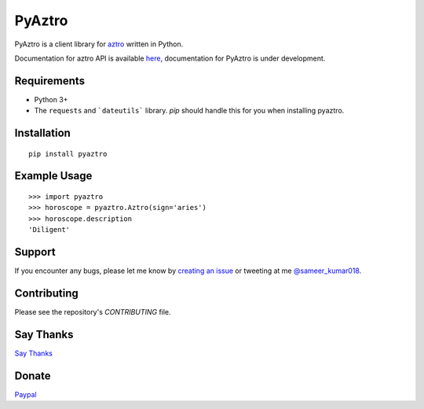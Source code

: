 PyAztro
============

PyAztro is a client library for `aztro <https://github.com/sameerkumar18/aztro>`_ written in Python.

Documentation for aztro API is available `here <https://aztro.sameerkumar.website>`_, documentation for PyAztro is under development.

Requirements
---------------

* Python 3+
* The ``requests`` and ```dateutils``` library. `pip` should handle this for you when installing pyaztro.

Installation
---------------
::

    pip install pyaztro

Example Usage
------------------
::

    >>> import pyaztro
    >>> horoscope = pyaztro.Aztro(sign='aries')
    >>> horoscope.description
    'Diligent'

Support
----------
If you encounter any bugs, please let me know by `creating an issue <https://github.com/sameerkumar18/pyaztro/issues/new>`_ or tweeting at me `@sameer_kumar018 <https://www.twitter.com/sameer_kumar018>`_.

Contributing
---------------
Please see the repository's `CONTRIBUTING` file.

Say Thanks
---------------
`Say Thanks <https://saythanks.io/to/sameerkumar18>`_

Donate
---------------
`Paypal <https://www.paypal.me/sameerkumar18>`_